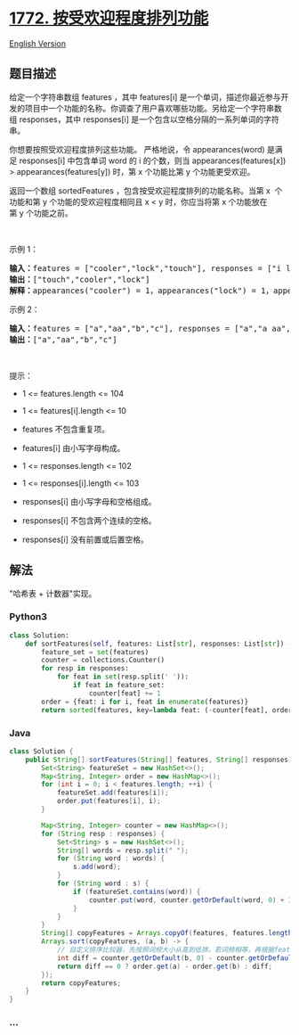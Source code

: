 * [[https://leetcode-cn.com/problems/sort-features-by-popularity][1772.
按受欢迎程度排列功能]]
  :PROPERTIES:
  :CUSTOM_ID: 按受欢迎程度排列功能
  :END:
[[./solution/1700-1799/1772.Sort Features by Popularity/README_EN.org][English
Version]]

** 题目描述
   :PROPERTIES:
   :CUSTOM_ID: 题目描述
   :END:

#+begin_html
  <!-- 这里写题目描述 -->
#+end_html

#+begin_html
  <p>
#+end_html

给定一个字符串数组 features ，其中 features[i] 是一个单词，描述你最近参与开发的项目中一个功能的名称。你调查了用户喜欢哪些功能。另给定一个字符串数组 responses，其中 responses[i] 是一个包含以空格分隔的一系列单词的字符串。

#+begin_html
  </p>
#+end_html

#+begin_html
  <p>
#+end_html

你想要按照受欢迎程度排列这些功能。 严格地说，令 appearances(word) 是满足
responses[i] 中包含单词 word 的 i 的个数，则当 appearances(features[x])
> appearances(features[y]) 时，第 x 个功能比第 y 个功能更受欢迎。

#+begin_html
  </p>
#+end_html

#+begin_html
  <p>
#+end_html

返回一个数组 sortedFeatures ，包含按受欢迎程度排列的功能名称。当第 x 
个功能和第 y 个功能的受欢迎程度相同且 x <
y 时，你应当将第 x 个功能放在第 y 个功能之前。

#+begin_html
  </p>
#+end_html

#+begin_html
  <p>
#+end_html

 

#+begin_html
  </p>
#+end_html

#+begin_html
  <p>
#+end_html

示例 1：

#+begin_html
  </p>
#+end_html

#+begin_html
  <pre>
  <strong>输入</strong><b>：</b>features = ["cooler","lock","touch"], responses = ["i like cooler cooler","lock touch cool","locker like touch"]
  <strong>输出</strong><b>：</b>["touch","cooler","lock"]
  <strong>解释</strong><b>：</b>appearances("cooler") = 1，appearances("lock") = 1，appearances("touch") = 2。由于 "cooler" 和 "lock" 都出现了 1 次，且 "cooler" 在原数组的前面，所以 "cooler" 也应该在结果数组的前面。
  </pre>
#+end_html

#+begin_html
  <p>
#+end_html

示例 2：

#+begin_html
  </p>
#+end_html

#+begin_html
  <pre>
  <strong>输入</strong><b>：</b>features = ["a","aa","b","c"], responses = ["a","a aa","a a a a a","b a"]
  <strong>输出</strong><b>：</b>["a","aa","b","c"]
  </pre>
#+end_html

#+begin_html
  <p>
#+end_html

 

#+begin_html
  </p>
#+end_html

#+begin_html
  <p>
#+end_html

提示：

#+begin_html
  </p>
#+end_html

#+begin_html
  <ul>
#+end_html

#+begin_html
  <li>
#+end_html

1 <= features.length <= 104

#+begin_html
  </li>
#+end_html

#+begin_html
  <li>
#+end_html

1 <= features[i].length <= 10

#+begin_html
  </li>
#+end_html

#+begin_html
  <li>
#+end_html

features 不包含重复项。

#+begin_html
  </li>
#+end_html

#+begin_html
  <li>
#+end_html

features[i] 由小写字母构成。

#+begin_html
  </li>
#+end_html

#+begin_html
  <li>
#+end_html

1 <= responses.length <= 102

#+begin_html
  </li>
#+end_html

#+begin_html
  <li>
#+end_html

1 <= responses[i].length <= 103

#+begin_html
  </li>
#+end_html

#+begin_html
  <li>
#+end_html

responses[i] 由小写字母和空格组成。

#+begin_html
  </li>
#+end_html

#+begin_html
  <li>
#+end_html

responses[i] 不包含两个连续的空格。

#+begin_html
  </li>
#+end_html

#+begin_html
  <li>
#+end_html

responses[i] 没有前置或后置空格。

#+begin_html
  </li>
#+end_html

#+begin_html
  </ul>
#+end_html

** 解法
   :PROPERTIES:
   :CUSTOM_ID: 解法
   :END:

#+begin_html
  <!-- 这里可写通用的实现逻辑 -->
#+end_html

"哈希表 + 计数器"实现。

#+begin_html
  <!-- tabs:start -->
#+end_html

*** *Python3*
    :PROPERTIES:
    :CUSTOM_ID: python3
    :END:

#+begin_html
  <!-- 这里可写当前语言的特殊实现逻辑 -->
#+end_html

#+begin_src python
  class Solution:
      def sortFeatures(self, features: List[str], responses: List[str]) -> List[str]:
          feature_set = set(features)
          counter = collections.Counter()
          for resp in responses:
              for feat in set(resp.split(' ')):
                  if feat in feature_set:
                      counter[feat] += 1
          order = {feat: i for i, feat in enumerate(features)}
          return sorted(features, key=lambda feat: (-counter[feat], order[feat]))
#+end_src

*** *Java*
    :PROPERTIES:
    :CUSTOM_ID: java
    :END:

#+begin_html
  <!-- 这里可写当前语言的特殊实现逻辑 -->
#+end_html

#+begin_src java
  class Solution {
      public String[] sortFeatures(String[] features, String[] responses) {
          Set<String> featureSet = new HashSet<>();
          Map<String, Integer> order = new HashMap<>();
          for (int i = 0; i < features.length; ++i) {
              featureSet.add(features[i]);
              order.put(features[i], i);
          }

          Map<String, Integer> counter = new HashMap<>();
          for (String resp : responses) {
              Set<String> s = new HashSet<>();
              String[] words = resp.split(" ");
              for (String word : words) {
                  s.add(word);
              }
              for (String word : s) {
                  if (featureSet.contains(word)) {
                      counter.put(word, counter.getOrDefault(word, 0) + 1);
                  }
              }
          }
          String[] copyFeatures = Arrays.copyOf(features, features.length);
          Arrays.sort(copyFeatures, (a, b) -> {
              // 自定义排序比较器，先按照词频大小从高到低排，若词频相等，再根据features顺序从小到大排
              int diff = counter.getOrDefault(b, 0) - counter.getOrDefault(a, 0);
              return diff == 0 ? order.get(a) - order.get(b) : diff;
          });
          return copyFeatures;
      }
  }
#+end_src

*** *...*
    :PROPERTIES:
    :CUSTOM_ID: section
    :END:
#+begin_example
#+end_example

#+begin_html
  <!-- tabs:end -->
#+end_html
